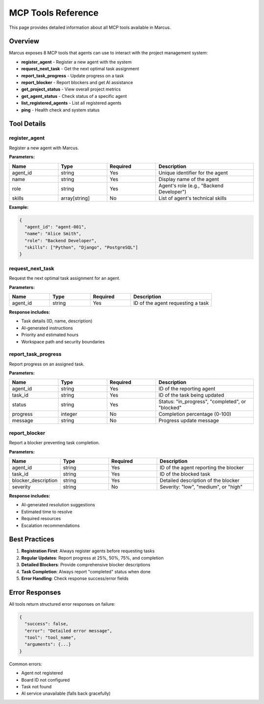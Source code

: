 MCP Tools Reference
===================

This page provides detailed information about all MCP tools available in Marcus.

Overview
--------

Marcus exposes 8 MCP tools that agents can use to interact with the project management system:

* **register_agent** - Register a new agent with the system
* **request_next_task** - Get the next optimal task assignment
* **report_task_progress** - Update progress on a task
* **report_blocker** - Report blockers and get AI assistance
* **get_project_status** - View overall project metrics
* **get_agent_status** - Check status of a specific agent
* **list_registered_agents** - List all registered agents
* **ping** - Health check and system status

Tool Details
------------

register_agent
~~~~~~~~~~~~~~

Register a new agent with Marcus.

**Parameters:**

.. list-table::
   :widths: 20 20 20 40
   :header-rows: 1

   * - Name
     - Type
     - Required
     - Description
   * - agent_id
     - string
     - Yes
     - Unique identifier for the agent
   * - name
     - string
     - Yes
     - Display name of the agent
   * - role
     - string
     - Yes
     - Agent's role (e.g., "Backend Developer")
   * - skills
     - array[string]
     - No
     - List of agent's technical skills

**Example:**

.. code-block:: json

   {
     "agent_id": "agent-001",
     "name": "Alice Smith",
     "role": "Backend Developer",
     "skills": ["Python", "Django", "PostgreSQL"]
   }

request_next_task
~~~~~~~~~~~~~~~~~

Request the next optimal task assignment for an agent.

**Parameters:**

.. list-table::
   :widths: 20 20 20 40
   :header-rows: 1

   * - Name
     - Type
     - Required
     - Description
   * - agent_id
     - string
     - Yes
     - ID of the agent requesting a task

**Response includes:**

* Task details (ID, name, description)
* AI-generated instructions
* Priority and estimated hours
* Workspace path and security boundaries

report_task_progress
~~~~~~~~~~~~~~~~~~~~

Report progress on an assigned task.

**Parameters:**

.. list-table::
   :widths: 20 20 20 40
   :header-rows: 1

   * - Name
     - Type
     - Required
     - Description
   * - agent_id
     - string
     - Yes
     - ID of the reporting agent
   * - task_id
     - string
     - Yes
     - ID of the task being updated
   * - status
     - string
     - Yes
     - Status: "in_progress", "completed", or "blocked"
   * - progress
     - integer
     - No
     - Completion percentage (0-100)
   * - message
     - string
     - No
     - Progress update message

report_blocker
~~~~~~~~~~~~~~

Report a blocker preventing task completion.

**Parameters:**

.. list-table::
   :widths: 20 20 20 40
   :header-rows: 1

   * - Name
     - Type
     - Required
     - Description
   * - agent_id
     - string
     - Yes
     - ID of the agent reporting the blocker
   * - task_id
     - string
     - Yes
     - ID of the blocked task
   * - blocker_description
     - string
     - Yes
     - Detailed description of the blocker
   * - severity
     - string
     - No
     - Severity: "low", "medium", or "high"

**Response includes:**

* AI-generated resolution suggestions
* Estimated time to resolve
* Required resources
* Escalation recommendations

Best Practices
--------------

1. **Registration First**: Always register agents before requesting tasks
2. **Regular Updates**: Report progress at 25%, 50%, 75%, and completion
3. **Detailed Blockers**: Provide comprehensive blocker descriptions
4. **Task Completion**: Always report "completed" status when done
5. **Error Handling**: Check response success/error fields

Error Responses
---------------

All tools return structured error responses on failure:

.. code-block:: json

   {
     "success": false,
     "error": "Detailed error message",
     "tool": "tool_name",
     "arguments": {...}
   }

Common errors:

* Agent not registered
* Board ID not configured
* Task not found
* AI service unavailable (falls back gracefully)
